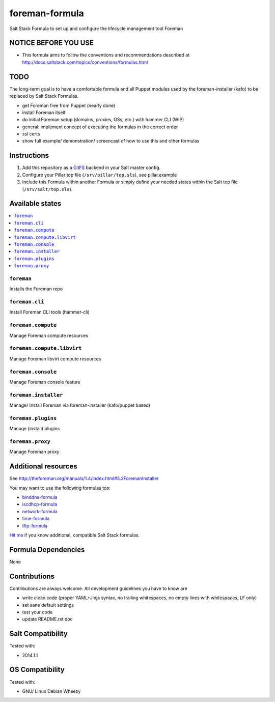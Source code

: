 ===============
foreman-formula
===============

Salt Stack Formula to set up and configure the lifecycle management tool Foreman

NOTICE BEFORE YOU USE
=====================

* This formula aims to follow the conventions and recommendations described at http://docs.saltstack.com/topics/conventions/formulas.html

TODO
====

The long-term goal is to have a comfortable formula and all Puppet modules used by the foreman-installer (kafo) to be replaced by Salt Stack Formulas.

* get Foreman free from Puppet (nearly done)
* install Foreman itself
* do initial Foreman setup (domains, proxies, OSs, etc.) with hammer CLI (WIP)
* general: implement concept of executing the formulas in the correct order
* ssl certs
* show full example/ demonstration/ screencast of how to use this and other formulas

Instructions
============

1. Add this repository as a `GitFS <http://docs.saltstack.com/topics/tutorials/gitfs.html>`_ backend in your Salt master config.

2. Configure your Pillar top file (``/srv/pillar/top.sls``), see pillar.example

3. Include this Formula within another Formula or simply define your needed states within the Salt top file (``/srv/salt/top.sls``).

Available states
================

.. contents::
    :local:

``foreman``
-----------

Installs the Foreman repo

``foreman.cli``
-------------------

Install Foreman CLI tools (hammer-cli)

``foreman.compute``
-------------------

Manage Foreman compute resources

``foreman.compute.libvirt``
---------------------------

Manage Foreman libvirt compute resources

``foreman.console``
-------------------

Manage Foreman console feature

``foreman.installer``
---------------------

Manage/ Install Foreman via foreman-installer (kafo/puppet based)

``foreman.plugins``
-------------------

Manage (install) plugins

``foreman.proxy``
-----------------

Manage Foreman proxy


Additional resources
====================

See http://theforeman.org/manuals/1.4/index.html#3.2ForemanInstaller

You may want to use the following formulas too:

* `binddns-formula <https://github.com/bechtoldt/binddns-formula>`_
* `iscdhcp-formula <https://github.com/bechtoldt/iscdhcp-formula>`_
* `network-formula <https://github.com/bechtoldt/network-formula>`_
* `time-formula <https://github.com/bechtoldt/time-formula>`_
* `tftp-formula <https://github.com/bechtoldt/tftp-formula>`_

`Hit me <https://github.com/bechtoldt>`_ if you know additional, compatible Salt Stack formulas.

Formula Dependencies
====================

None

Contributions
=============

Contributions are always welcome. All development guidelines you have to know are

* write clean code (proper YAML+Jinja syntax, no trailing whitespaces, no empty lines with whitespaces, LF only)
* set sane default settings
* test your code
* update README.rst doc

Salt Compatibility
==================

Tested with:

* 2014.1.1

OS Compatibility
================

Tested with:

* GNU/ Linux Debian Wheezy
